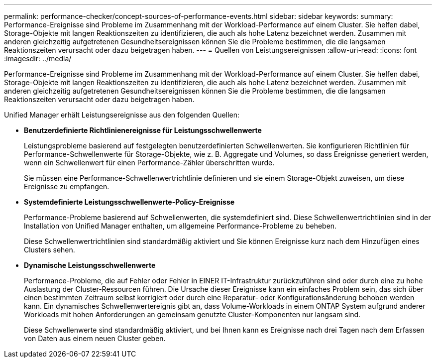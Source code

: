 ---
permalink: performance-checker/concept-sources-of-performance-events.html 
sidebar: sidebar 
keywords:  
summary: Performance-Ereignisse sind Probleme im Zusammenhang mit der Workload-Performance auf einem Cluster. Sie helfen dabei, Storage-Objekte mit langen Reaktionszeiten zu identifizieren, die auch als hohe Latenz bezeichnet werden. Zusammen mit anderen gleichzeitig aufgetretenen Gesundheitsereignissen können Sie die Probleme bestimmen, die die langsamen Reaktionszeiten verursacht oder dazu beigetragen haben. 
---
= Quellen von Leistungsereignissen
:allow-uri-read: 
:icons: font
:imagesdir: ../media/


[role="lead"]
Performance-Ereignisse sind Probleme im Zusammenhang mit der Workload-Performance auf einem Cluster. Sie helfen dabei, Storage-Objekte mit langen Reaktionszeiten zu identifizieren, die auch als hohe Latenz bezeichnet werden. Zusammen mit anderen gleichzeitig aufgetretenen Gesundheitsereignissen können Sie die Probleme bestimmen, die die langsamen Reaktionszeiten verursacht oder dazu beigetragen haben.

Unified Manager erhält Leistungsereignisse aus den folgenden Quellen:

* *Benutzerdefinierte Richtlinienereignisse für Leistungsschwellenwerte*
+
Leistungsprobleme basierend auf festgelegten benutzerdefinierten Schwellenwerten. Sie konfigurieren Richtlinien für Performance-Schwellenwerte für Storage-Objekte, wie z. B. Aggregate und Volumes, so dass Ereignisse generiert werden, wenn ein Schwellenwert für einen Performance-Zähler überschritten wurde.

+
Sie müssen eine Performance-Schwellenwertrichtlinie definieren und sie einem Storage-Objekt zuweisen, um diese Ereignisse zu empfangen.

* *Systemdefinierte Leistungsschwellenwerte-Policy-Ereignisse*
+
Performance-Probleme basierend auf Schwellenwerten, die systemdefiniert sind. Diese Schwellenwertrichtlinien sind in der Installation von Unified Manager enthalten, um allgemeine Performance-Probleme zu beheben.

+
Diese Schwellenwertrichtlinien sind standardmäßig aktiviert und Sie können Ereignisse kurz nach dem Hinzufügen eines Clusters sehen.

* *Dynamische Leistungsschwellenwerte*
+
Performance-Probleme, die auf Fehler oder Fehler in EINER IT-Infrastruktur zurückzuführen sind oder durch eine zu hohe Auslastung der Cluster-Ressourcen führen. Die Ursache dieser Ereignisse kann ein einfaches Problem sein, das sich über einen bestimmten Zeitraum selbst korrigiert oder durch eine Reparatur- oder Konfigurationsänderung behoben werden kann. Ein dynamisches Schwellenwertereignis gibt an, dass Volume-Workloads in einem ONTAP System aufgrund anderer Workloads mit hohen Anforderungen an gemeinsam genutzte Cluster-Komponenten nur langsam sind.

+
Diese Schwellenwerte sind standardmäßig aktiviert, und bei Ihnen kann es Ereignisse nach drei Tagen nach dem Erfassen von Daten aus einem neuen Cluster geben.


